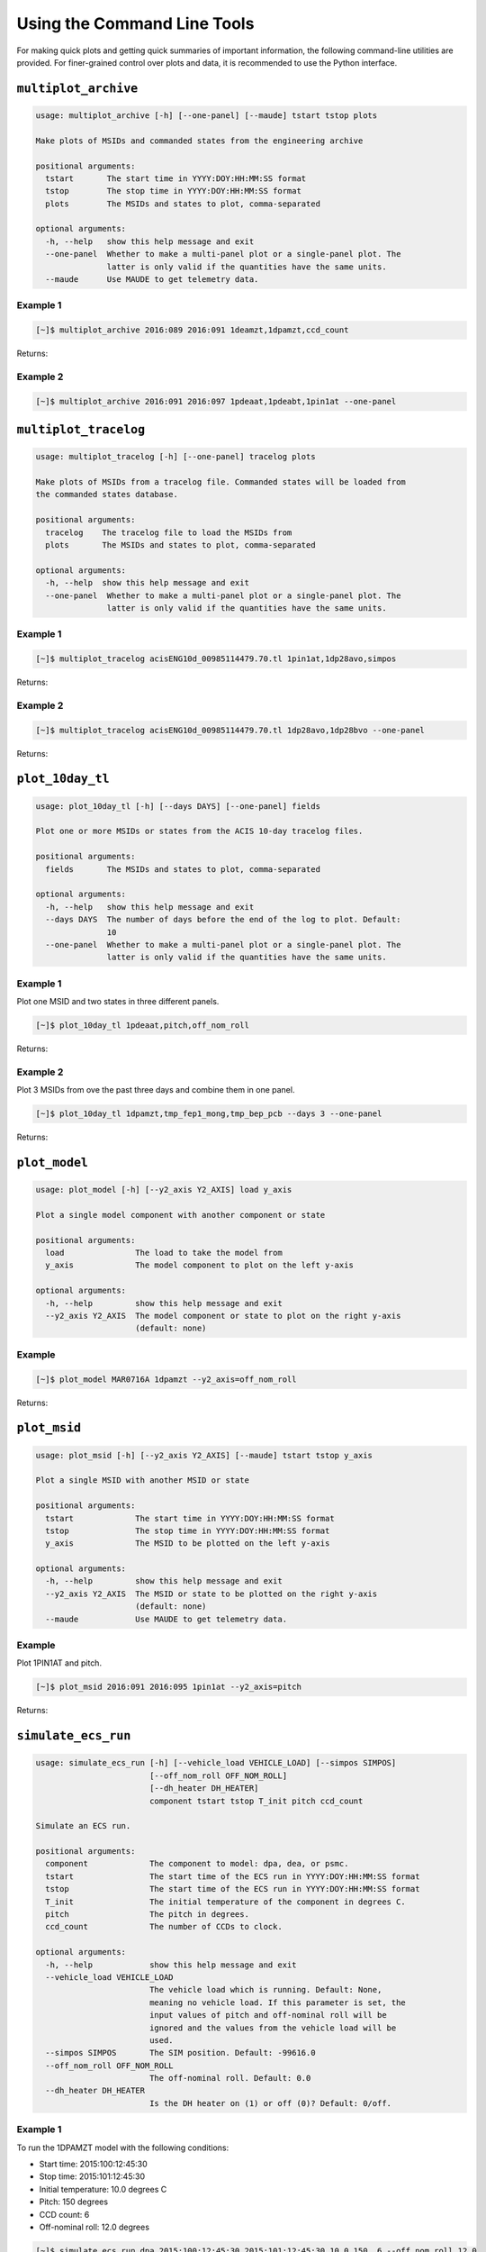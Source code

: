 Using the Command Line Tools
============================

For making quick plots and getting quick summaries of important information, the 
following command-line utilities are provided. For finer-grained control over plots
and data, it is recommended to use the Python interface.

``multiplot_archive``
---------------------

.. code-block:: text

    usage: multiplot_archive [-h] [--one-panel] [--maude] tstart tstop plots
    
    Make plots of MSIDs and commanded states from the engineering archive
    
    positional arguments:
      tstart       The start time in YYYY:DOY:HH:MM:SS format
      tstop        The stop time in YYYY:DOY:HH:MM:SS format
      plots        The MSIDs and states to plot, comma-separated
    
    optional arguments:
      -h, --help   show this help message and exit
      --one-panel  Whether to make a multi-panel plot or a single-panel plot. The
                   latter is only valid if the quantities have the same units.
      --maude      Use MAUDE to get telemetry data.

Example 1
+++++++++

.. code-block:: bash

    [~]$ multiplot_archive 2016:089 2016:091 1deamzt,1dpamzt,ccd_count
    
Returns:

.. image:: _images/multiplot_archive.png

Example 2
+++++++++

.. code-block:: bash

    [~]$ multiplot_archive 2016:091 2016:097 1pdeaat,1pdeabt,1pin1at --one-panel

.. image:: _images/one_panel_multi_archive.png

``multiplot_tracelog``
----------------------

.. code-block:: text

    usage: multiplot_tracelog [-h] [--one-panel] tracelog plots
    
    Make plots of MSIDs from a tracelog file. Commanded states will be loaded from
    the commanded states database.
    
    positional arguments:
      tracelog    The tracelog file to load the MSIDs from
      plots       The MSIDs and states to plot, comma-separated
    
    optional arguments:
      -h, --help  show this help message and exit
      --one-panel  Whether to make a multi-panel plot or a single-panel plot. The
                   latter is only valid if the quantities have the same units.

Example 1
+++++++++

.. code-block:: bash
    
    [~]$ multiplot_tracelog acisENG10d_00985114479.70.tl 1pin1at,1dp28avo,simpos
    
Returns:

.. image:: _images/multiplot_tracelog.png

Example 2
+++++++++

.. code-block:: bash
    
    [~]$ multiplot_tracelog acisENG10d_00985114479.70.tl 1dp28avo,1dp28bvo --one-panel
    
Returns:

.. image:: _images/one_panel_multi_tracelog.png

``plot_10day_tl``
-----------------

.. code-block:: text

    usage: plot_10day_tl [-h] [--days DAYS] [--one-panel] fields

    Plot one or more MSIDs or states from the ACIS 10-day tracelog files.

    positional arguments:
      fields       The MSIDs and states to plot, comma-separated

    optional arguments:
      -h, --help   show this help message and exit
      --days DAYS  The number of days before the end of the log to plot. Default:
                   10
      --one-panel  Whether to make a multi-panel plot or a single-panel plot. The
                   latter is only valid if the quantities have the same units.

Example 1
+++++++++

Plot one MSID and two states in three different panels.

.. code-block:: bash

    [~]$ plot_10day_tl 1pdeaat,pitch,off_nom_roll

Returns:

.. image:: _images/plot_10day_ex1.png

Example 2
+++++++++

Plot 3 MSIDs from ove the past three days and combine them in one panel.

.. code-block:: bash

    [~]$ plot_10day_tl 1dpamzt,tmp_fep1_mong,tmp_bep_pcb --days 3 --one-panel

Returns:

.. image:: _images/plot_10day_ex2.png

``plot_model``
--------------

.. code-block:: text

    usage: plot_model [-h] [--y2_axis Y2_AXIS] load y_axis
    
    Plot a single model component with another component or state
    
    positional arguments:
      load               The load to take the model from
      y_axis             The model component to plot on the left y-axis
    
    optional arguments:
      -h, --help         show this help message and exit
      --y2_axis Y2_AXIS  The model component or state to plot on the right y-axis
                         (default: none)

Example
+++++++

.. code-block:: bash

    [~]$ plot_model MAR0716A 1dpamzt --y2_axis=off_nom_roll
    
Returns:

.. image:: _images/plot_model.png

``plot_msid``
-------------

.. code-block:: text

    usage: plot_msid [-h] [--y2_axis Y2_AXIS] [--maude] tstart tstop y_axis
    
    Plot a single MSID with another MSID or state
    
    positional arguments:
      tstart             The start time in YYYY:DOY:HH:MM:SS format
      tstop              The stop time in YYYY:DOY:HH:MM:SS format
      y_axis             The MSID to be plotted on the left y-axis
    
    optional arguments:
      -h, --help         show this help message and exit
      --y2_axis Y2_AXIS  The MSID or state to be plotted on the right y-axis
                         (default: none)
      --maude            Use MAUDE to get telemetry data.


Example
+++++++

Plot 1PIN1AT and pitch. 

.. code-block:: bash

    [~]$ plot_msid 2016:091 2016:095 1pin1at --y2_axis=pitch

Returns:

.. image:: _images/plot_msid.png

``simulate_ecs_run``
--------------------

.. code-block:: text

    usage: simulate_ecs_run [-h] [--vehicle_load VEHICLE_LOAD] [--simpos SIMPOS]
                            [--off_nom_roll OFF_NOM_ROLL]
                            [--dh_heater DH_HEATER]
                            component tstart tstop T_init pitch ccd_count

    Simulate an ECS run.

    positional arguments:
      component             The component to model: dpa, dea, or psmc.
      tstart                The start time of the ECS run in YYYY:DOY:HH:MM:SS format
      tstop                 The start time of the ECS run in YYYY:DOY:HH:MM:SS format
      T_init                The initial temperature of the component in degrees C.
      pitch                 The pitch in degrees.
      ccd_count             The number of CCDs to clock.

    optional arguments:
      -h, --help            show this help message and exit
      --vehicle_load VEHICLE_LOAD
                            The vehicle load which is running. Default: None,
                            meaning no vehicle load. If this parameter is set, the
                            input values of pitch and off-nominal roll will be
                            ignored and the values from the vehicle load will be
                            used.
      --simpos SIMPOS       The SIM position. Default: -99616.0
      --off_nom_roll OFF_NOM_ROLL
                            The off-nominal roll. Default: 0.0
      --dh_heater DH_HEATER
                            Is the DH heater on (1) or off (0)? Default: 0/off.

Example 1
+++++++++

To run the 1DPAMZT model with the following conditions:

* Start time: 2015:100:12:45:30
* Stop time: 2015:101:12:45:30
* Initial temperature: 10.0 degrees C
* Pitch: 150 degrees
* CCD count: 6
* Off-nominal roll: 12.0 degrees

.. code-block:: bash

    [~]$ simulate_ecs_run dpa 2015:100:12:45:30 2015:101:12:45:30 10.0 150. 6 --off_nom_roll 12.0

Returns:

.. code-block:: text

    acispy: [INFO     ] 2017-09-14 14:23:36,930 Run Parameters
    acispy: [INFO     ] 2017-09-14 14:23:36,930 --------------
    acispy: [INFO     ] 2017-09-14 14:23:36,930 Start Datestring: 2015:100:12:45:30
    acispy: [INFO     ] 2017-09-14 14:23:36,930 Stop Datestring: 2015:101:12:45:30.000
    acispy: [INFO     ] 2017-09-14 14:23:36,931 Initial Temperature: 10 degrees C
    acispy: [INFO     ] 2017-09-14 14:23:36,931 CCD Count: 6
    acispy: [INFO     ] 2017-09-14 14:23:36,931 Pitch: 150.0
    acispy: [INFO     ] 2017-09-14 14:23:36,931 SIM Position: -99616
    acispy: [INFO     ] 2017-09-14 14:23:36,931 Off-nominal Roll: 12.0
    acispy: [INFO     ] 2017-09-14 14:23:36,931 Detector Housing Heater: OFF
    acispy: [INFO     ] 2017-09-14 14:23:36,931 Model Result
    acispy: [INFO     ] 2017-09-14 14:23:36,931 ------------
    acispy: [INFO     ] 2017-09-14 14:23:36,932 The limit of 35.5 degrees C will be reached at 2015:100:21:12:32.816, after 30.4228 ksec.
    acispy: [INFO     ] 2017-09-14 14:23:36,932 The limit is reached before the end of the observation.
    acispy: [WARNING  ] 2017-09-14 14:23:36,932 This observation is NOT safe from a thermal perspective.
    acispy: [INFO     ] 2017-09-14 14:23:37,499 Image of the model run has been written to ecs_run_dpa_6chip_2015:100:12:45:30.png.

.. image:: _images/ecs_run.png

Example 2
+++++++++

To run the 1DEAMZT model with the following conditions:

* Start time: 2017:069:15:40:00
* Stop time: 2017:070:10:00:00
* Initial temperature: 7.5 degrees C
* Pitch: 150 degrees
* CCD count: 4
* Off-nominal roll: 0.0 degrees

.. code-block:: bash

    [~]$ simulate_ecs_run dea 2017:069:15:40:00 2017:070:10:00:00 7.5 150. 4 --off_nom_roll 0.0

Returns:

.. code-block:: text

    acispy: [INFO     ] 2017-09-14 14:26:16,008 Run Parameters
    acispy: [INFO     ] 2017-09-14 14:26:16,008 --------------
    acispy: [INFO     ] 2017-09-14 14:26:16,008 Start Datestring: 2017:069:15:40:00
    acispy: [INFO     ] 2017-09-14 14:26:16,008 Stop Datestring: 2017:070:10:00:00.000
    acispy: [INFO     ] 2017-09-14 14:26:16,008 Initial Temperature: 7.5 degrees C
    acispy: [INFO     ] 2017-09-14 14:26:16,008 CCD Count: 4
    acispy: [INFO     ] 2017-09-14 14:26:16,008 Pitch: 150.0
    acispy: [INFO     ] 2017-09-14 14:26:16,009 SIM Position: -99616
    acispy: [INFO     ] 2017-09-14 14:26:16,009 Off-nominal Roll: 0.0
    acispy: [INFO     ] 2017-09-14 14:26:16,009 Detector Housing Heater: OFF
    acispy: [INFO     ] 2017-09-14 14:26:16,009 Model Result
    acispy: [INFO     ] 2017-09-14 14:26:16,009 ------------
    acispy: [INFO     ] 2017-09-14 14:26:16,009 The limit of 35.5 degrees C is never reached.
    acispy: [INFO     ] 2017-09-14 14:26:16,009 This observation is safe from a thermal perspective.
    acispy: [INFO     ] 2017-09-14 14:26:16,546 Image of the model run has been written to ecs_run_dea_4chip_2017:069:15:40:00.png.

.. image:: _images/ecs_run2.png

Example 3
+++++++++

This example assumes that the vehicle loads are still running, which means
that the input values of the pitch and the off-nominal roll are ignored in 
favor of 

To run the 1DPAMZT model with the following conditions:

* Start time: 2017:256:03:20:00 
* Stop time: 2017:257:15:20:00
* Initial temperature: 10.0 degrees C
* Pitch: 0 degrees (the value doesn't matter)
* CCD count: 6
* Vehicle load: SEP0917C

.. code-block:: bash

    [~]$ simulate_ecs_run dpa 2017:256:03:20:00 2017:257:15:20:00 10.0 0.0 6 --vehicle_load SEP0917C

Returns:

.. code-block:: text

    acispy: [INFO     ] 2017-09-14 15:40:30,008 Modeling a 6-chip CTI run concurrent with the SEP0917C vehicle loads.
    acispy: [INFO     ] 2017-09-14 15:40:30,684 Run Parameters
    acispy: [INFO     ] 2017-09-14 15:40:30,685 --------------
    acispy: [INFO     ] 2017-09-14 15:40:30,685 Start Datestring: 2017:256:03:20:00
    acispy: [INFO     ] 2017-09-14 15:40:30,685 Stop Datestring: 2017:257:15:20:00.000
    acispy: [INFO     ] 2017-09-14 15:40:30,685 Initial Temperature: 10 degrees C
    acispy: [INFO     ] 2017-09-14 15:40:30,685 CCD Count: 6
    acispy: [INFO     ] 2017-09-14 15:40:30,685 Pitch: Min: 46.56, Max: 156
    acispy: [INFO     ] 2017-09-14 15:40:30,686 SIM Position: -99616
    acispy: [INFO     ] 2017-09-14 15:40:30,686 Off-nominal Roll: Min: -12.5116, Max: 13.7689
    acispy: [INFO     ] 2017-09-14 15:40:30,686 Detector Housing Heater: OFF
    acispy: [INFO     ] 2017-09-14 15:40:30,686 Model Result
    acispy: [INFO     ] 2017-09-14 15:40:30,686 ------------
    acispy: [INFO     ] 2017-09-14 15:40:30,686 The limit of 35.5 degrees C will be reached at 2017:256:09:17:34.816, after 21.4548 ksec.
    acispy: [INFO     ] 2017-09-14 15:40:30,686 The limit is reached before the end of the observation.
    acispy: [WARNING  ] 2017-09-14 15:40:30,686 This observation is NOT safe from a thermal perspective.
    acispy: [INFO     ] 2017-09-14 15:40:31,526 Image of the model run has been written to ecs_run_dpa_6chip_2017:256:03:20:00.png.

.. image:: _images/ecs_run3.png

``phase_scatter_plot``
----------------------

.. code-block:: text

    usage: phase_scatter_plot [-h] [--c_field C_FIELD] [--cmap CMAP] [--maude]
                              tstart tstop x_field y_field
    
    Make a phase scatter plot of one MSID or state versus another within a certain
    time frame.
    
    positional arguments:
      tstart             The start time in YYYY:DOY:HH:MM:SS format
      tstop              The stop time in YYYY:DOY:HH:MM:SS format
      x_field            The MSID or state to plot on the x-axis
      y_field            The MSID or state to plot on the y-axis
    
    optional arguments:
      -h, --help         show this help message and exit
      --c_field C_FIELD  The MSID or state to plot using colors
      --cmap CMAP        The colormap to use if plotting colors
      --maude            Use MAUDE to get telemetry data.

Example 1
+++++++++

.. code-block:: bash

    [~]$ phase_scatter_plot 2017:100 2017:200 1deamzt 1dpamzt

Returns:

.. image:: _images/phase_scatter_plot1.png

Example 2
+++++++++

.. code-block:: bash

    [~]$ phase_scatter_plot 2017:100 2017:200 1deamzt 1dpamzt --c_field ccd_count --cmap=jet

Returns:

.. image:: _images/phase_scatter_plot2.png

``phase_histogram_plot``
------------------------

.. code-block:: text

    usage: phase_histogram_plot [-h] [--scale SCALE] [--cmap CMAP] [--maude]
                                tstart tstop x_field y_field x_bins y_bins
    
    Make a phase plot of one MSID or state versus another within a certain time
    frame.
    
    positional arguments:
      tstart         The start time in YYYY:DOY:HH:MM:SS format
      tstop          The stop time in YYYY:DOY:HH:MM:SS format
      x_field        The MSID or state to plot on the x-axis
      y_field        The MSID or state to plot on the y-axis
      x_bins         The number of bins on the x-axis
      y_bins         The number of bins on the y-axis
    
    optional arguments:
      -h, --help     show this help message and exit
      --scale SCALE  Use linear or log scaling for the histogram, default 'linear'
      --cmap CMAP    The colormap for the histogram, default 'hot'
      --maude        Use MAUDE to get telemetry data.

Example
+++++++

.. code-block:: bash

    [~]$ phase_histogram_plot 2017:100 2017:200 1deamzt 1dpamzt 40 40 --scale=log --cmap=hsv

Returns:

.. image:: _images/phase_histogram_plot.png